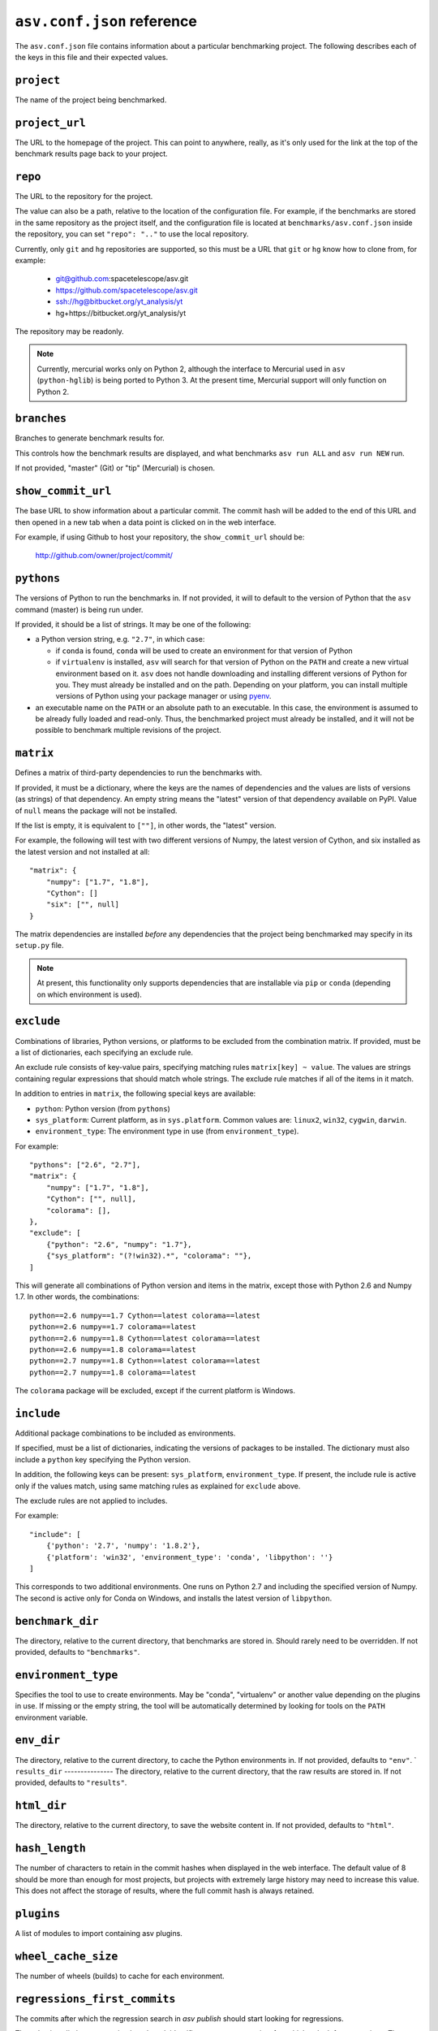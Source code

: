 .. _conf-reference:

``asv.conf.json`` reference
===========================

The ``asv.conf.json`` file contains information about a particular
benchmarking project.  The following describes each of the keys in
this file and their expected values.

``project``
-----------
The name of the project being benchmarked.

``project_url``
---------------
The URL to the homepage of the project.  This can point to anywhere,
really, as it's only used for the link at the top of the benchmark
results page back to your project.

``repo``
--------
The URL to the repository for the project.

The value can also be a path, relative to the location of the
configuration file. For example, if the benchmarks are stored in the
same repository as the project itself, and the configuration file is
located at ``benchmarks/asv.conf.json`` inside the repository, you can
set ``"repo": ".."`` to use the local repository.

Currently, only ``git`` and ``hg`` repositories are supported, so this must be
a URL that ``git`` or ``hg`` know how to clone from, for example:

   - git@github.com:spacetelescope/asv.git

   - https://github.com/spacetelescope/asv.git

   - ssh://hg@bitbucket.org/yt_analysis/yt

   - hg+https://bitbucket.org/yt_analysis/yt

The repository may be readonly.

.. note::

   Currently, mercurial works only on Python 2, although the interface to
   Mercurial used in ``asv`` (``python-hglib``) is being ported to Python 3.
   At the present time, Mercurial support will only function on Python 2.

``branches``
------------
Branches to generate benchmark results for.

This controls how the benchmark results are displayed, and what
benchmarks ``asv run ALL`` and ``asv run NEW`` run.

If not provided, "master" (Git) or "tip" (Mercurial) is chosen.

``show_commit_url``
-------------------
The base URL to show information about a particular commit.  The
commit hash will be added to the end of this URL and then opened in a
new tab when a data point is clicked on in the web interface.

For example, if using Github to host your repository, the
``show_commit_url`` should be:

    http://github.com/owner/project/commit/

``pythons``
-----------
The versions of Python to run the benchmarks in.  If not provided, it
will to default to the version of Python that the ``asv`` command
(master) is being run under.

If provided, it should be a list of strings.  It may be one of the
following:

- a Python version string, e.g. ``"2.7"``, in which case:

  - if ``conda`` is found, ``conda`` will be used to create an
    environment for that version of Python

  - if ``virtualenv`` is installed, ``asv`` will search for that
    version of Python on the ``PATH`` and create a new virtual
    environment based on it.  ``asv`` does not handle downloading and
    installing different versions of Python for you.  They must
    already be installed and on the path.  Depending on your platform,
    you can install multiple versions of Python using your package
    manager or using `pyenv <https://github.com/yyuu/pyenv>`_.

- an executable name on the ``PATH`` or an absolute path to an
  executable.  In this case, the environment is assumed to be already
  fully loaded and read-only.  Thus, the benchmarked project must
  already be installed, and it will not be possible to benchmark
  multiple revisions of the project.

``matrix``
----------
Defines a matrix of third-party dependencies to run the benchmarks with.

If provided, it must be a dictionary, where the keys are the names of
dependencies and the values are lists of versions (as strings) of that
dependency.  An empty string means the "latest" version of that
dependency available on PyPI. Value of ``null`` means the package will
not be installed.

If the list is empty, it is equivalent to ``[""]``, in other words,
the "latest" version.

For example, the following will test with two different versions of
Numpy, the latest version of Cython, and six installed as the latest
version and not installed at all::

    "matrix": {
        "numpy": ["1.7", "1.8"],
        "Cython": []
        "six": ["", null]
    }

The matrix dependencies are installed *before* any dependencies that
the project being benchmarked may specify in its ``setup.py`` file.

.. note::

    At present, this functionality only supports dependencies that are
    installable via ``pip`` or ``conda`` (depending on which
    environment is used).

``exclude``
-----------
Combinations of libraries, Python versions, or platforms to be
excluded from the combination matrix. If provided, must be a list of
dictionaries, each specifying an exclude rule.

An exclude rule consists of key-value pairs, specifying matching rules
``matrix[key] ~ value``. The values are strings containing regular
expressions that should match whole strings.  The exclude rule matches
if all of the items in it match.

In addition to entries in ``matrix``, the following special keys are
available:

- ``python``: Python version (from ``pythons``)

- ``sys_platform``: Current platform, as in ``sys.platform``.
  Common values are: ``linux2``, ``win32``, ``cygwin``, ``darwin``.

- ``environment_type``: The environment type in use (from ``environment_type``).

For example::

    "pythons": ["2.6", "2.7"],
    "matrix": {
        "numpy": ["1.7", "1.8"],
        "Cython": ["", null],
        "colorama": [],
    },
    "exclude": [
        {"python": "2.6", "numpy": "1.7"},
        {"sys_platform": "(?!win32).*", "colorama": ""},
    ]

This will generate all combinations of Python version and items in the
matrix, except those with Python 2.6 and Numpy 1.7. In other words,
the combinations::

    python==2.6 numpy==1.7 Cython==latest colorama==latest
    python==2.6 numpy==1.7 colorama==latest
    python==2.6 numpy==1.8 Cython==latest colorama==latest
    python==2.6 numpy==1.8 colorama==latest
    python==2.7 numpy==1.8 Cython==latest colorama==latest
    python==2.7 numpy==1.8 colorama==latest

The ``colorama`` package will be excluded, except if the current
platform is Windows.

``include``
-----------
Additional package combinations to be included as environments.

If specified, must be a list of dictionaries, indicating
the versions of packages to be installed. The dictionary must also
include a ``python`` key specifying the Python version.

In addition, the following keys can be present: ``sys_platform``,
``environment_type``.  If present, the include rule is active only if
the values match, using same matching rules as explained for
``exclude`` above.

The exclude rules are not applied to includes.

For example::

    "include": [
        {'python': '2.7', 'numpy': '1.8.2'},
        {'platform': 'win32', 'environment_type': 'conda', 'libpython': ''}
    ]

This corresponds to two additional environments. One runs on Python 2.7
and including the specified version of Numpy. The second is active only
for Conda on Windows, and installs the latest version of ``libpython``.

``benchmark_dir``
-----------------
The directory, relative to the current directory, that benchmarks are
stored in.  Should rarely need to be overridden.  If not provided,
defaults to ``"benchmarks"``.

``environment_type``
--------------------
Specifies the tool to use to create environments.  May be "conda",
"virtualenv" or another value depending on the plugins in use.  If
missing or the empty string, the tool will be automatically determined
by looking for tools on the ``PATH`` environment variable.

``env_dir``
-----------
The directory, relative to the current directory, to cache the Python
environments in.  If not provided, defaults to ``"env"``.
`
``results_dir``
---------------
The directory, relative to the current directory, that the raw results
are stored in.  If not provided, defaults to ``"results"``.

``html_dir``
------------
The directory, relative to the current directory, to save the website
content in.  If not provided, defaults to ``"html"``.

``hash_length``
---------------
The number of characters to retain in the commit hashes when displayed
in the web interface.  The default value of 8 should be more than
enough for most projects, but projects with extremely large history
may need to increase this value.  This does not affect the storage of
results, where the full commit hash is always retained.

``plugins``
-----------
A list of modules to import containing asv plugins.

``wheel_cache_size``
--------------------
The number of wheels (builds) to cache for each environment.

``regressions_first_commits``
-----------------------------

The commits after which the regression search in `asv publish`
should start looking for regressions.

The value is a dictionary mapping benchmark identifier regexps to
commits after which to look for regressions. The benchmark identifiers
are of the form ``benchmark_name(parameters)@branch``, where
``(parameters)`` is present only for parameterized benchmarks. If the
commit identifier is `null`, regression detection for the matching
benchmark is skipped.  The default is to start from the first commit
with results.

Example::

    "regressions_first_commits": {
        ".*": "v0.1.0",
        "benchmark_1": "80fca08d",
        "benchmark_2@master": null,
    }

In this case, regressions are detected only for commits after tag
``v0.1.0`` for all benchmarks. For ``benchmark_1``, regression
detection is further limited to commits after the commit given, and
for ``benchmark_2``, regression detection is skipped completely in the
``master`` branch.
